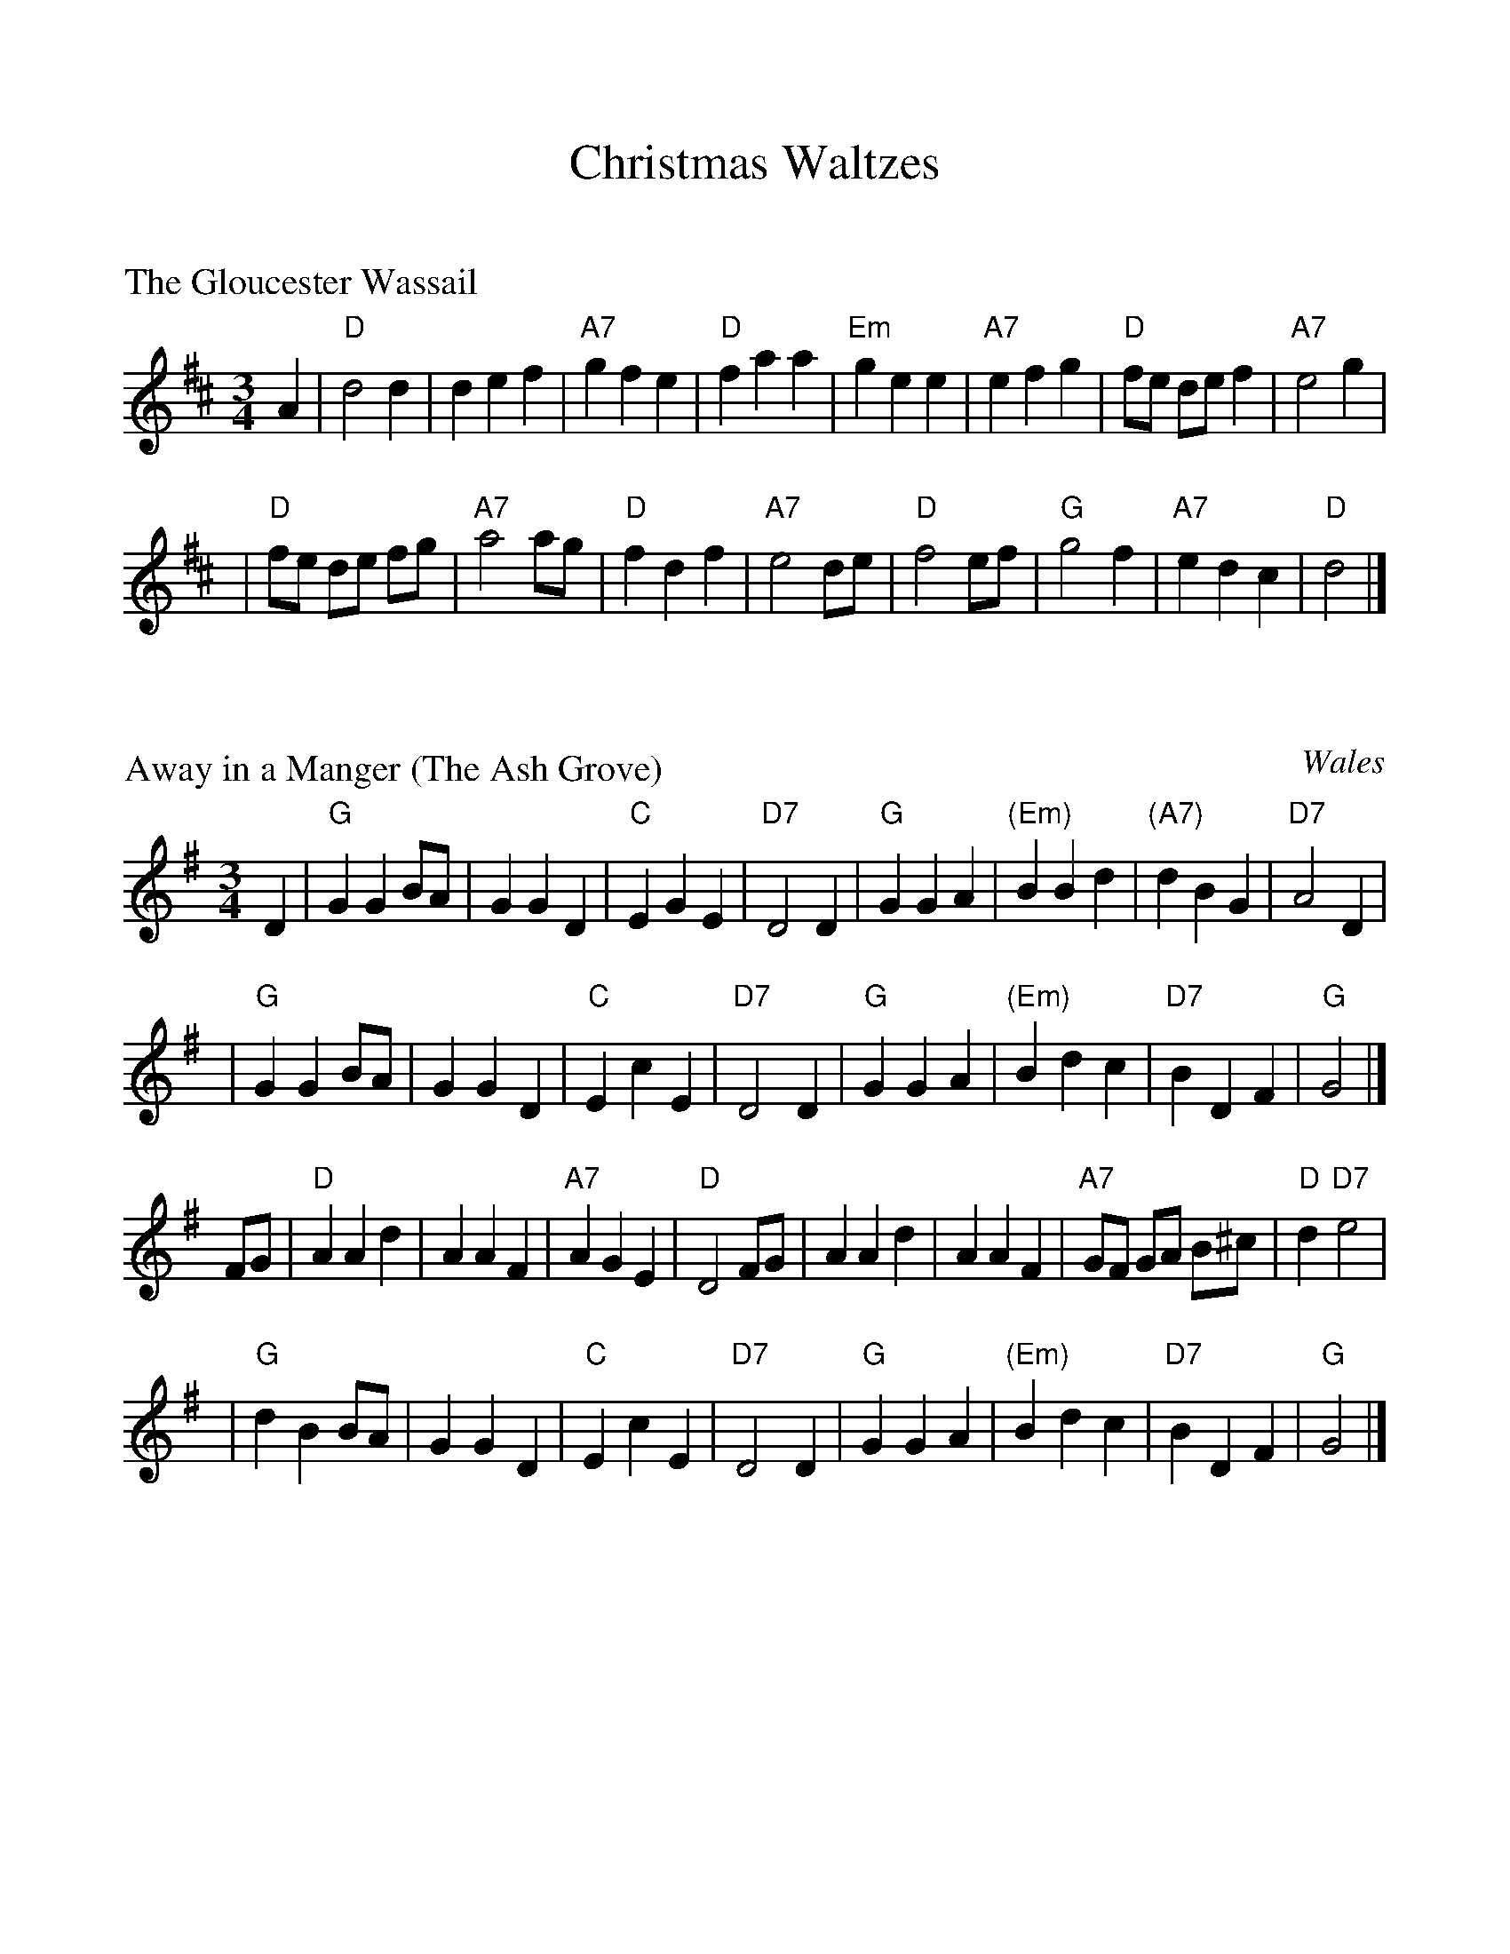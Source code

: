 %%scale 1.0
%%format dulcimer.fmt

X: 0
T: Christmas Waltzes
K: C


X: 1
P: The Gloucester Wassail
Z: John Chambers <jc:trillian.mit.edu>
M: 3/4
L: 1/8
K: D
A2 \
|  "D"d4    d2 |     d2 e2 f2 | "A7"g2 f2 e2 |  "D"f2 a2 a2 \
| "Em"g2 e2 e2 | "A7"e2 f2 g2 |  "D"fe de f2 | "A7"e4 g2 |
|  "D"fe de fg | "A7"a4    ag |  "D"f2 d2 f2 | "A7"e4 de \
|  "D"f4    ef |  "G"g4    f2 | "A7"e2 d2 c2 |  "D"d4 |]

X: 2
P: Away in a Manger (The Ash Grove)
O: Wales
R: waltz
M: 3/4
L: 1/4
K: G
D \
| "G"GGB/A/ | GGD | "C"EGE | "D7"D2D | "G"GGA | "(Em)"BBd | "(A7)"dBG | "D7"A2D |
| "G"GGB/A/ | GGD | "C"EcE | "D7"D2D | "G"GGA | "(Em)"Bdc | "D7"BDF | "G"G2 |]
F/G/ \
| "D"AAd | AAF | "A7"AGE | "D"D2F/G/ | AAd | AAF | "A7"G/F/ G/A/ B/^c/ | "D"d"D7"e2 |
| "G"dBB/A/ | GGD | "C"EcE | "D7"D2D | "G"GGA | "(Em)"Bdc | "D7"BDF | "G"G2 |]

X: 3
P: What Child is This? (Greensleeves)
N: Also played as a jig
M: 3/4
L: 1/4
K: Edor
E \
| "Em"G2"(Am)"A | "Em"B>cB | "D"A2F | "(Bm)"D>EF \
| "Em"G2E | "(C)"E>^DE | "B7"F2^D | B,2E |
| "Em"G2"(Am)"A | "Em"B>cB | "D"A2F | "(Bm)"D>EF \
| "C"G>FE | "B7"^D>^CD | "Em"E3 | E3 |]
[| "G"d3 | d>cB | "D"A2F | "(Bm)"D>EF \
| "Em"G2E | "(C)"E>^DE | "B7"F2^D | B,3 |
|  "G"d3 | d>cB | "D"A2F | "(Bm)"D>EF \
| "Em(C)"G>FE | "B7"^D>^CD | "Em"E3 | E2 |]

X: 4
P: We Wish You A Merry Christmas
C: Trad. English
S: Ted Neil <ted.neil@amd.com> abcusers 2002-12-15
M: 3/4
L: 1/4
K: G
D | "G"G G/A/ G/F/ | "C"E E E | "A7"A A/B/ A/G/ | "D"F D D | "B7"B B/c/ B/A/ | "Em"G E E/E/ | "C"E A "D7"F | "G"G2 ||
D | "G"G G G | "D"F2 F | "C"G F E | "D"D2 B | "D"c B A | "G"d D D/D/ | "C"E A "D7"F | "G"G2 |]

